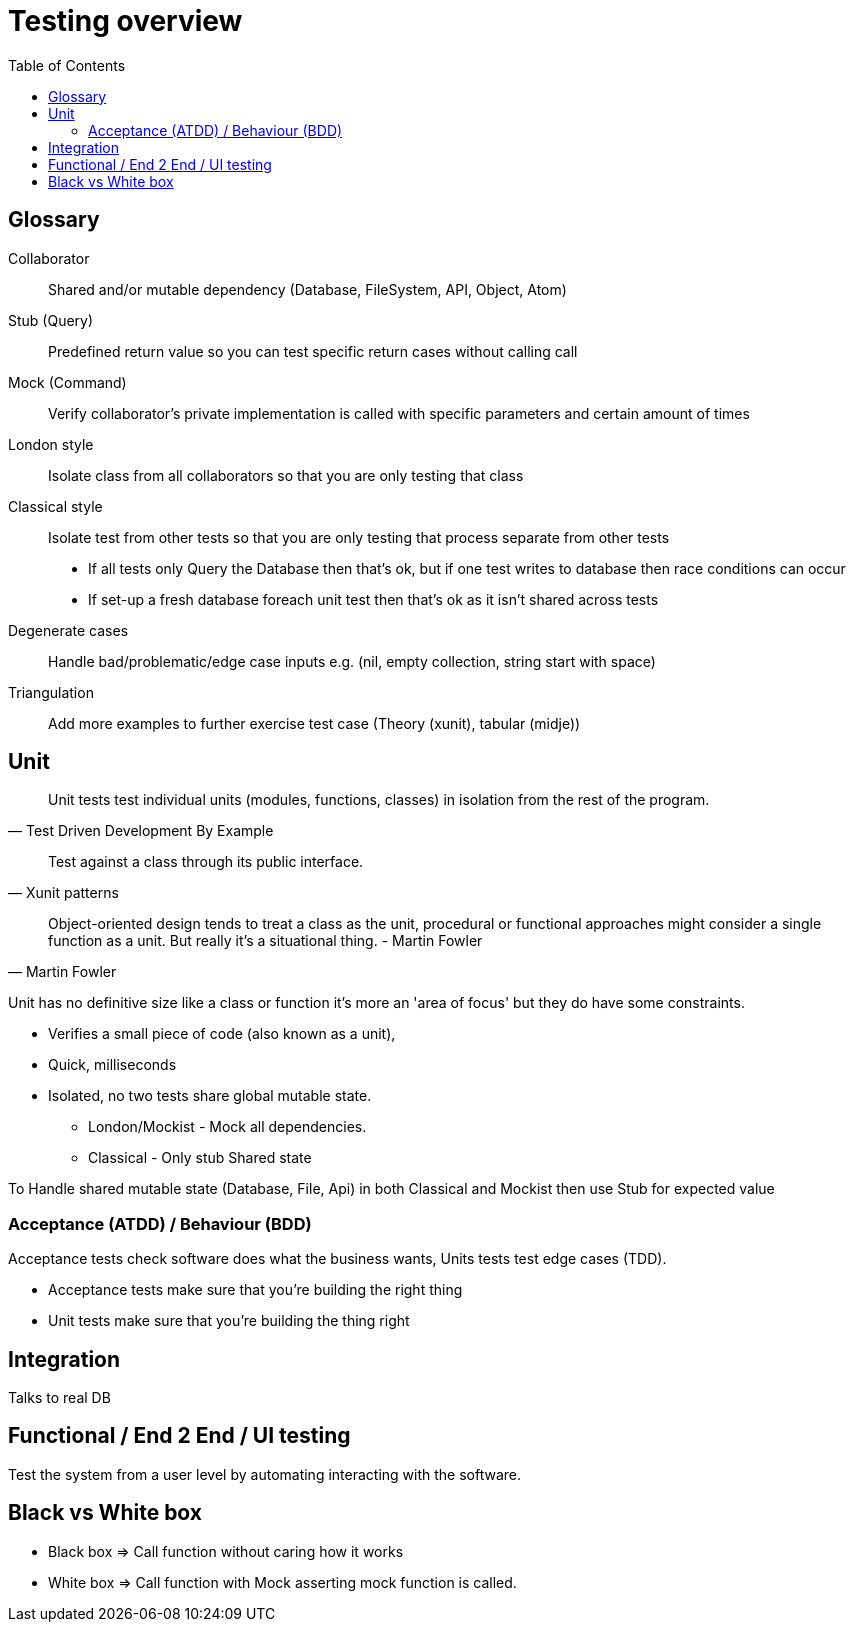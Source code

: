 = Testing overview
:toc:

[glossary]
== Glossary
Collaborator:: 
Shared and/or mutable dependency (Database, FileSystem, API, Object, Atom)

Stub (Query)::
Predefined return value so you can test specific return cases without calling call

Mock (Command)::
Verify collaborator's private implementation is called with specific parameters and certain amount of times

London style::
Isolate class from all collaborators so that you are only testing that class

Classical style::
Isolate test from other tests so that you are only testing that process separate from other tests
* If all tests only Query the Database then that's ok, but if one test writes to database then race conditions can occur
* If set-up a fresh database foreach unit test then that's ok as it isn't shared across tests 

Degenerate cases::
Handle bad/problematic/edge case inputs e.g. (nil, empty collection, string start with space)

Triangulation:: 
Add more examples to further exercise test case (Theory (xunit), tabular (midje))

== Unit

[quote, Test Driven Development By Example]
____
Unit tests test individual units (modules, functions, classes) in isolation from the rest of the program.
____

[quote, Xunit patterns]
____
Test against a class through its public interface.
____

[quote, Martin Fowler]
____
Object-oriented design tends to treat a class as the unit, procedural or functional approaches might consider a single function as a unit. But really it's a situational thing. - Martin Fowler
____

Unit has no definitive size like a class or function it's more an 'area of focus' but they do have some constraints.

* Verifies a small piece of code (also known as a unit),
* Quick, milliseconds
* Isolated, no two tests share global mutable state.
** London/Mockist - Mock all dependencies.
** Classical - Only stub Shared state

To Handle shared mutable state (Database, File, Api) in both Classical and Mockist then use Stub for expected value

=== Acceptance (ATDD) / Behaviour (BDD)

Acceptance tests check software does what the business wants, Units tests test edge cases (TDD). 

- Acceptance tests make sure that you're building the right thing
- Unit tests make sure that you're building the thing right 

== Integration

Talks to real DB 

== Functional / End 2 End / UI testing

Test the system from a user level by automating interacting with the software.

== Black vs White box

- Black box => Call function without caring how it works
- White box => Call function with Mock asserting mock function is called. 